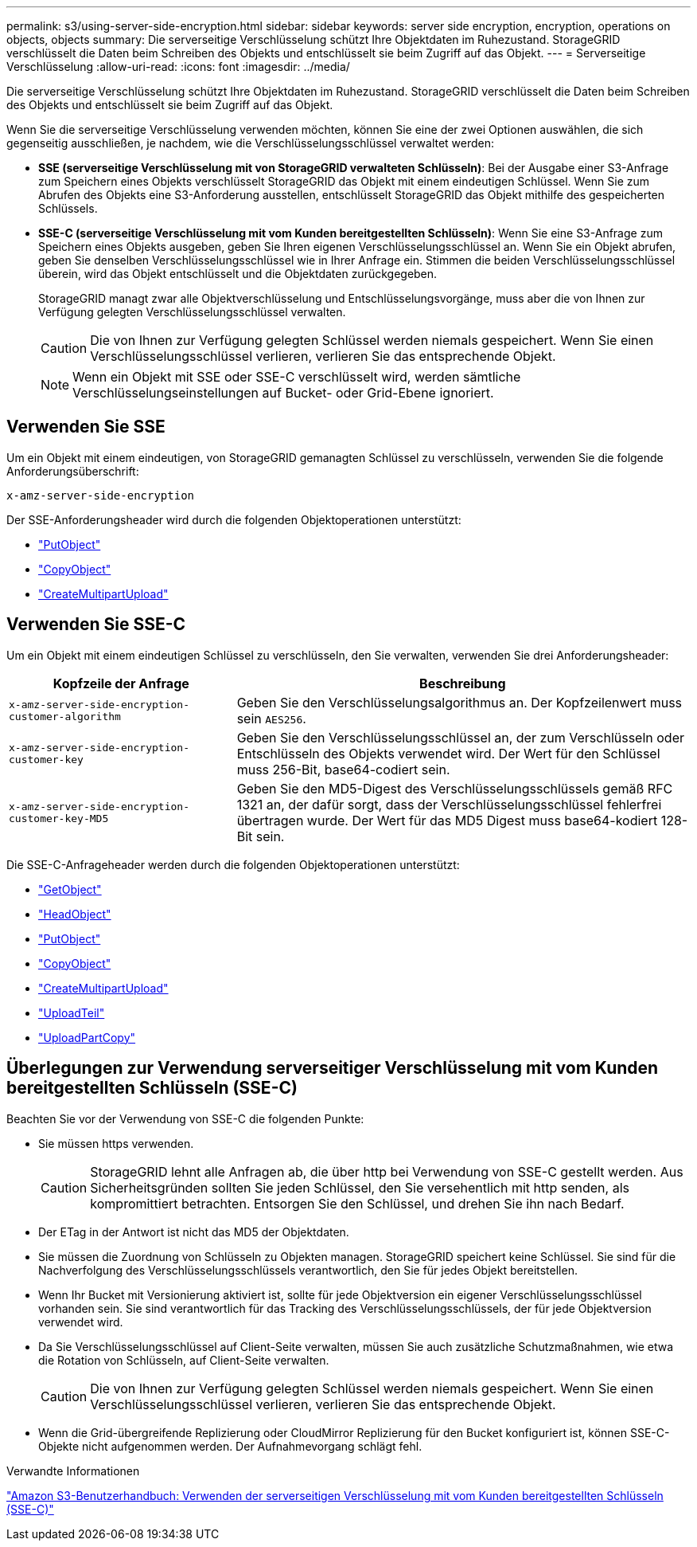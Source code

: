 ---
permalink: s3/using-server-side-encryption.html 
sidebar: sidebar 
keywords: server side encryption, encryption, operations on objects, objects 
summary: Die serverseitige Verschlüsselung schützt Ihre Objektdaten im Ruhezustand. StorageGRID verschlüsselt die Daten beim Schreiben des Objekts und entschlüsselt sie beim Zugriff auf das Objekt. 
---
= Serverseitige Verschlüsselung
:allow-uri-read: 
:icons: font
:imagesdir: ../media/


[role="lead"]
Die serverseitige Verschlüsselung schützt Ihre Objektdaten im Ruhezustand. StorageGRID verschlüsselt die Daten beim Schreiben des Objekts und entschlüsselt sie beim Zugriff auf das Objekt.

Wenn Sie die serverseitige Verschlüsselung verwenden möchten, können Sie eine der zwei Optionen auswählen, die sich gegenseitig ausschließen, je nachdem, wie die Verschlüsselungsschlüssel verwaltet werden:

* *SSE (serverseitige Verschlüsselung mit von StorageGRID verwalteten Schlüsseln)*: Bei der Ausgabe einer S3-Anfrage zum Speichern eines Objekts verschlüsselt StorageGRID das Objekt mit einem eindeutigen Schlüssel. Wenn Sie zum Abrufen des Objekts eine S3-Anforderung ausstellen, entschlüsselt StorageGRID das Objekt mithilfe des gespeicherten Schlüssels.
* *SSE-C (serverseitige Verschlüsselung mit vom Kunden bereitgestellten Schlüsseln)*: Wenn Sie eine S3-Anfrage zum Speichern eines Objekts ausgeben, geben Sie Ihren eigenen Verschlüsselungsschlüssel an. Wenn Sie ein Objekt abrufen, geben Sie denselben Verschlüsselungsschlüssel wie in Ihrer Anfrage ein. Stimmen die beiden Verschlüsselungsschlüssel überein, wird das Objekt entschlüsselt und die Objektdaten zurückgegeben.
+
StorageGRID managt zwar alle Objektverschlüsselung und Entschlüsselungsvorgänge, muss aber die von Ihnen zur Verfügung gelegten Verschlüsselungsschlüssel verwalten.

+

CAUTION: Die von Ihnen zur Verfügung gelegten Schlüssel werden niemals gespeichert. Wenn Sie einen Verschlüsselungsschlüssel verlieren, verlieren Sie das entsprechende Objekt.

+

NOTE: Wenn ein Objekt mit SSE oder SSE-C verschlüsselt wird, werden sämtliche Verschlüsselungseinstellungen auf Bucket- oder Grid-Ebene ignoriert.





== Verwenden Sie SSE

Um ein Objekt mit einem eindeutigen, von StorageGRID gemanagten Schlüssel zu verschlüsseln, verwenden Sie die folgende Anforderungsüberschrift:

`x-amz-server-side-encryption`

Der SSE-Anforderungsheader wird durch die folgenden Objektoperationen unterstützt:

* link:put-object.html["PutObject"]
* link:put-object-copy.html["CopyObject"]
* link:initiate-multipart-upload.html["CreateMultipartUpload"]




== Verwenden Sie SSE-C

Um ein Objekt mit einem eindeutigen Schlüssel zu verschlüsseln, den Sie verwalten, verwenden Sie drei Anforderungsheader:

[cols="1a,2a"]
|===
| Kopfzeile der Anfrage | Beschreibung 


 a| 
`x-amz-server-side​-encryption​-customer-algorithm`
 a| 
Geben Sie den Verschlüsselungsalgorithmus an. Der Kopfzeilenwert muss sein `AES256`.



 a| 
`x-amz-server-side​-encryption​-customer-key`
 a| 
Geben Sie den Verschlüsselungsschlüssel an, der zum Verschlüsseln oder Entschlüsseln des Objekts verwendet wird. Der Wert für den Schlüssel muss 256-Bit, base64-codiert sein.



 a| 
`x-amz-server-side​-encryption​-customer-key-MD5`
 a| 
Geben Sie den MD5-Digest des Verschlüsselungsschlüssels gemäß RFC 1321 an, der dafür sorgt, dass der Verschlüsselungsschlüssel fehlerfrei übertragen wurde. Der Wert für das MD5 Digest muss base64-kodiert 128-Bit sein.

|===
Die SSE-C-Anfrageheader werden durch die folgenden Objektoperationen unterstützt:

* link:get-object.html["GetObject"]
* link:head-object.html["HeadObject"]
* link:put-object.html["PutObject"]
* link:put-object-copy.html["CopyObject"]
* link:initiate-multipart-upload.html["CreateMultipartUpload"]
* link:upload-part.html["UploadTeil"]
* link:upload-part-copy.html["UploadPartCopy"]




== Überlegungen zur Verwendung serverseitiger Verschlüsselung mit vom Kunden bereitgestellten Schlüsseln (SSE-C)

Beachten Sie vor der Verwendung von SSE-C die folgenden Punkte:

* Sie müssen https verwenden.
+

CAUTION: StorageGRID lehnt alle Anfragen ab, die über http bei Verwendung von SSE-C gestellt werden. Aus Sicherheitsgründen sollten Sie jeden Schlüssel, den Sie versehentlich mit http senden, als kompromittiert betrachten. Entsorgen Sie den Schlüssel, und drehen Sie ihn nach Bedarf.

* Der ETag in der Antwort ist nicht das MD5 der Objektdaten.
* Sie müssen die Zuordnung von Schlüsseln zu Objekten managen. StorageGRID speichert keine Schlüssel. Sie sind für die Nachverfolgung des Verschlüsselungsschlüssels verantwortlich, den Sie für jedes Objekt bereitstellen.
* Wenn Ihr Bucket mit Versionierung aktiviert ist, sollte für jede Objektversion ein eigener Verschlüsselungsschlüssel vorhanden sein. Sie sind verantwortlich für das Tracking des Verschlüsselungsschlüssels, der für jede Objektversion verwendet wird.
* Da Sie Verschlüsselungsschlüssel auf Client-Seite verwalten, müssen Sie auch zusätzliche Schutzmaßnahmen, wie etwa die Rotation von Schlüsseln, auf Client-Seite verwalten.
+

CAUTION: Die von Ihnen zur Verfügung gelegten Schlüssel werden niemals gespeichert. Wenn Sie einen Verschlüsselungsschlüssel verlieren, verlieren Sie das entsprechende Objekt.

* Wenn die Grid-übergreifende Replizierung oder CloudMirror Replizierung für den Bucket konfiguriert ist, können SSE-C-Objekte nicht aufgenommen werden. Der Aufnahmevorgang schlägt fehl.


.Verwandte Informationen
https://docs.aws.amazon.com/AmazonS3/latest/dev/ServerSideEncryptionCustomerKeys.html["Amazon S3-Benutzerhandbuch: Verwenden der serverseitigen Verschlüsselung mit vom Kunden bereitgestellten Schlüsseln (SSE-C)"^]
